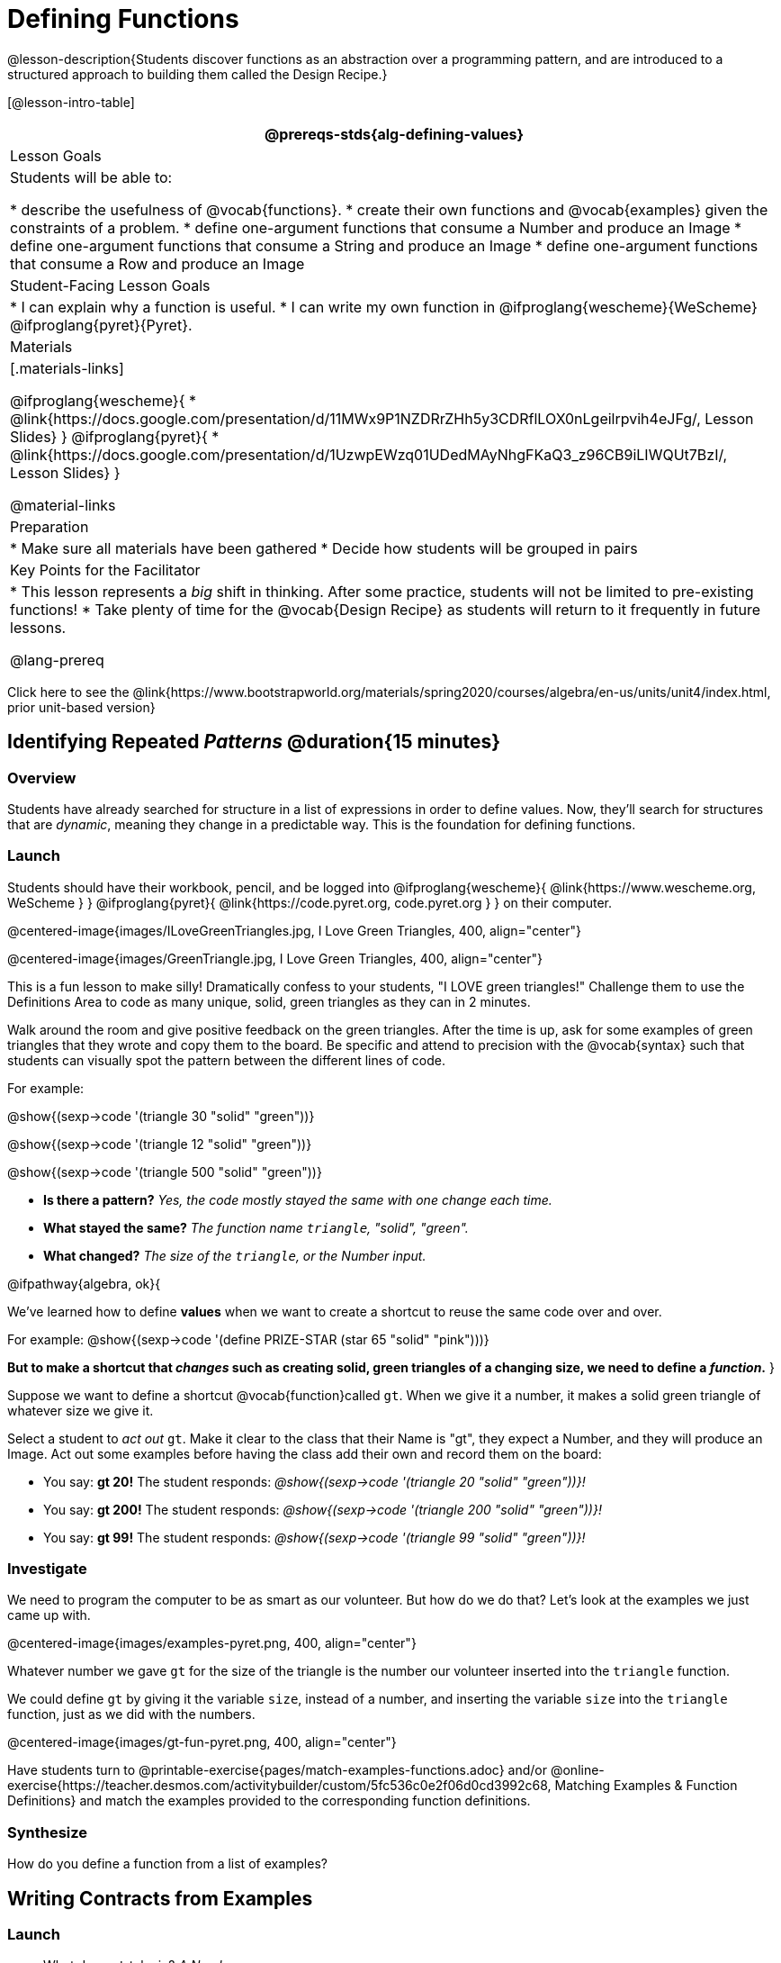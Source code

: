 = Defining Functions

@lesson-description{Students discover functions as an abstraction over a programming pattern, and are introduced to a structured approach to building them called the Design Recipe.}

[@lesson-intro-table]
|===
@prereqs-stds{alg-defining-values}

| Lesson Goals
| Students will be able to:

* describe the usefulness of @vocab{functions}.
* create their own functions and @vocab{examples} given the constraints of a problem.
* define one-argument functions that consume a Number and produce an Image
* define one-argument functions that consume a String and produce an Image
* define one-argument functions that consume a Row and produce an Image


| Student-Facing Lesson Goals
|
* I can explain why a function is useful.
* I can write my own function in @ifproglang{wescheme}{WeScheme} @ifproglang{pyret}{Pyret}.

| Materials
|[.materials-links]

@ifproglang{wescheme}{
* @link{https://docs.google.com/presentation/d/11MWx9P1NZDRrZHh5y3CDRflLOX0nLgeilrpvih4eJFg/, Lesson Slides}
}
@ifproglang{pyret}{
* @link{https://docs.google.com/presentation/d/1UzwpEWzq01UDedMAyNhgFKaQ3_z96CB9iLIWQUt7BzI/, Lesson Slides}
}

@material-links

| Preparation
|
* Make sure all materials have been gathered
* Decide how students will be grouped in pairs


| Key Points for the Facilitator
|
* This lesson represents a _big_ shift in thinking.  After some practice, students will not be limited to pre-existing functions!
* Take plenty of time for the @vocab{Design Recipe} as students will return to it frequently in future lessons.

@lang-prereq

|===

[.old-materials]
Click here to see the @link{https://www.bootstrapworld.org/materials/spring2020/courses/algebra/en-us/units/unit4/index.html, prior unit-based version}

== Identifying Repeated _Patterns_ @duration{15 minutes}

=== Overview
Students have already searched for structure in a list of expressions in order to define values. Now, they'll search for structures that are _dynamic_, meaning they change in a predictable way. This is the foundation for defining functions.

=== Launch

Students should have their workbook, pencil, and be logged into
@ifproglang{wescheme}{ @link{https://www.wescheme.org, WeScheme     } }
@ifproglang{pyret}{    @link{https://code.pyret.org, code.pyret.org } }
on their computer.

@centered-image{images/ILoveGreenTriangles.jpg, I Love Green Triangles, 400, align="center"}

@centered-image{images/GreenTriangle.jpg, I Love Green Triangles, 400, align="center"}

This is a fun lesson to make silly! Dramatically confess to your students, "I LOVE green triangles!" Challenge them to use the Definitions Area to code as many unique, solid, green triangles as they can in 2 minutes.

Walk around the room and give positive feedback on the green triangles.  After the time is up, ask for some examples of green triangles that they wrote and copy them to the board.  Be specific and attend to precision with the @vocab{syntax} such that students can visually spot the pattern between the different lines of code.

[indented-para]
--
For example:

@show{(sexp->code '(triangle  30  "solid" "green"))}

@show{(sexp->code '(triangle  12  "solid" "green"))}

@show{(sexp->code '(triangle 500  "solid" "green"))}
--

- *Is there a pattern?*
_Yes, the code mostly stayed the same with one change each time._

- *What stayed the same?*
_The function name `triangle`, "solid", "green"._

- *What changed?*
_The size of the `triangle`, or the Number input._

[.lesson-instruction]
--
@ifpathway{algebra, ok}{

We've learned how to define *values* when we want to create a shortcut to reuse the same code over and over.

For example:
@show{(sexp->code '(define PRIZE-STAR (star 65 "solid" "pink")))}

*But to make a shortcut that _changes_ such as creating solid, green triangles of a changing size, we need to define a _function_.*
}

Suppose we want to define a shortcut @vocab{function}called `gt`. When we give it a number, it makes a solid green triangle of whatever size we give it.
--

Select a student to _act out_ `gt`. Make it clear to the class that their Name is "gt", they expect a Number, and they will produce an Image. Act out some examples before having the class add their own and record them on the board:


- You say: *gt 20!*
The student responds: _@show{(sexp->code '(triangle 20 "solid" "green"))}!_
- You say: *gt 200!*
The student responds: _@show{(sexp->code '(triangle 200 "solid" "green"))}!_
- You say: *gt 99!*
The student responds: _@show{(sexp->code '(triangle 99 "solid" "green"))}!_

=== Investigate
[.lesson-instruction]
We need to program the computer to be as smart as our volunteer. But how do we do that? Let's look at the examples we just came up with.

@centered-image{images/examples-pyret.png, 400, align="center"}

[.lesson-instruction]
Whatever number we gave `gt` for the size of the triangle is the number our volunteer inserted into the `triangle` function.

We could define `gt` by giving it the variable `size`, instead of a number, and inserting the variable `size` into the `triangle` function, just as we did with the numbers.

@centered-image{images/gt-fun-pyret.png, 400, align="center"}

Have students turn to @printable-exercise{pages/match-examples-functions.adoc} and/or @online-exercise{https://teacher.desmos.com/activitybuilder/custom/5fc536c0e2f06d0cd3992c68, Matching Examples & Function Definitions} and match the examples provided to the corresponding function definitions.

=== Synthesize

[.lesson-instruction]
How do you define a function from a list of examples?

== Writing Contracts from Examples

=== Launch

* What does `gt` take in? _A Number_

* Why might someone think the domain for `gt` contains a Number and two Strings? _The function `gt` uses `triangle`, whose Domain is Number String String, but `gt` only needs one Number input because that's the only part that's changing._

* What does `gt` give back? _An Image. (Students may say "a triangle", follow up by asking what data type that triangle will be...Number, String, or Image?)_

* So, what's the contract for the function `gt`?

[.indentedpara]
--
`gt {two-colons} Number -> Image`
--

=== Investigate
Have students turn to @printable-exercise{pages/create-contracts-examples1.adoc} and/or @ifproglang{wescheme}{
* @opt-online-exercise{https://teacher.desmos.com/activitybuilder/custom/607b618988b17d447fe159e8, FIX & publish THIS before it goes live}
}
@ifproglang{pyret}{
* @opt-online-exercise{https://teacher.desmos.com/activitybuilder/custom/5fc9328d18307e2e492ca0d8, Matching Examples & Contracts}
} and practice writing contracts for examples.

=== Synthesize


== The Design Recipe

=== Overview

=== Launch

Have students turn to @printable-exercise{pages/design-recipe-1.adoc} and read the contract, examples and function definition for `gt` and type them into the Definitions Area (Contract, Examples and Definition!), click *Run* and evaluate @show{(sexp->code '(gt 10))} in the Interactions Area.

[.lesson-instruction]
 What did you get back? _a little green triangle!_

=== Investigate
[.lesson-instruction]
--
Try changing one of the examples to be incorrect +
 _An incorrect example could be_ @ifproglang{pyret}{`gt(10) is triangle(99, "solid", "green")`} @ifproglang{wescheme}{`(EXAMPLE (gt 10) (triangle(99, "solid", "green")))`} +
and click run again. What happens? +
_The editor lets us know that the function doesn't match the examples so that we can fix our mistake!_
--

Now that students know how to use the @vocab{Design Recipe} have them turn to the bottom of @printable-exercise{pages/design-recipe-1.adoc} and @printable-exercise{pages/design-recipe-2.adoc} and define `bc`, `dot` and `sticker`.

For each problem, have them type in the Contract, Purpose Statement, Examples and Definition into the Definitions Area, click “Run”, and make sure all of their examples pass!

[.strategy-box, cols="1", grid="none", stripes="none"]
|===
|@span{.title}{Connecting to Best Practices}

- Writing the examples is like "showing your work" in math class.

- Have students circle what is changing and label it with a proper variable name.  The name of the variable should reflect what it represents, such as `size`.

- Writing examples and identifying the variables lays the groundwork for writing the function, which is especially important as the functions get more complex.  Don't skip this step!
|===

=== Synthesize

- *Functions can consume values besides Numbers. What did sticker consume?*
- *Why is defining functions useful to us as programmers?*

The Design Recipe is a powerful tool for solving word problems. In this lesson, students practiced using it on simple _programming problems_, but soon they'll be applying it to traditional math problems. Encourage them to make this connection on their own: can they think of a math problem in which this would be useful?

== Additional Exercises:

* @opt-printable-exercise{pages/create-contracts-examples2.adoc}
@ifproglang{wescheme}{
* @online-exercise{https://teacher.desmos.com/activitybuilder/custom/5cdcaea0b4b8576069fdca4f, Review: Define Values & Fast Functions}
* @opt-online-exercise{https://www.wescheme.org/openEditor?publicId=JCTcwYc57r, "Bug Hunting in WeScheme"}
}
@ifproglang{pyret}{
* @opt-online-exercise{https://code.pyret.org/editor#share=1SFVHGrmn5byiJOC0sDunO2oz5fF7aQsW, "Bug Hunting in Pyret"}
}
@ifpathway{data-science}{@printable-exercise{pages/design-recipe-3.adoc}
}

=== other fragments that might be useful...

[.lesson-instruction]
--
- Design a problem for a function that takes in one input and returns a shape that uses that input. Your
function's input could be a Number, as in the two examples, or a String.
- Write two examples and a definition for your function
--

Other options include:
*Word Problem: Write a function called `gold-star` that takes in a number and produces a solid, gold star of that given size.*
Write 2 examples and the definition of `gold-star` on the 'Fast Functions' handout.


To build our own functions, we’ll use a series of steps called the @vocab{Design Recipe}. The Design Recipe is a way to think through the behavior of a function, to make sure we don’t make any mistakes! The Design Recipe has three steps, and we’ll go through them together for our first function.
